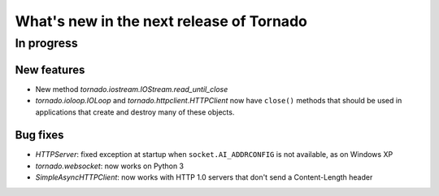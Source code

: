 What's new in the next release of Tornado
=========================================

In progress
-----------

New features
~~~~~~~~~~~~

* New method `tornado.iostream.IOStream.read_until_close`
* `tornado.ioloop.IOLoop` and `tornado.httpclient.HTTPClient` now have
  ``close()`` methods that should be used in applications that create
  and destroy many of these objects.

Bug fixes
~~~~~~~~~

* `HTTPServer`: fixed exception at startup when ``socket.AI_ADDRCONFIG`` is
  not available, as on Windows XP
* `tornado.websocket`: now works on Python 3
* `SimpleAsyncHTTPClient`: now works with HTTP 1.0 servers that don't send
  a Content-Length header

